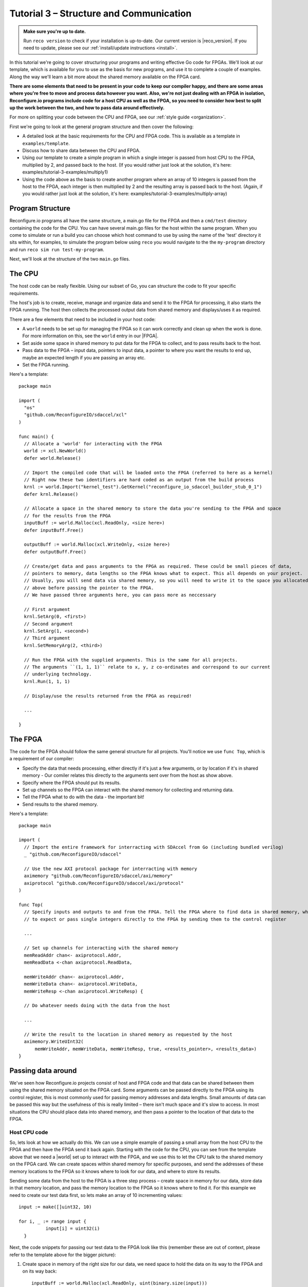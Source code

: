 .. _structure:

Tutorial 3 – Structure and Communication
=========================================
.. admonition:: Make sure you're up to date.

    Run ``reco version`` to check if your installation is up-to-date. Our current version is |reco_version|. If you need to update, please see our :ref:`install/update instructions <install>`.

In this tutorial we're going to cover structuring your programs and writing effective Go code for FPGAs. We'll look at our template, which is available for you to use as the basis for new programs, and use it to complete a couple of examples. Along the way we'll learn a bit more about the shared memory available on the FPGA card.

**There are some elements that need to be present in your code to keep our compiler happy, and there are some areas where you're free to move and process data however you want. Also, we're not just dealing with an FPGA in isolation, Reconfigure.io programs include code for a host CPU as well as the FPGA, so you need to consider how best to split up the work between the two, and how to pass data around effectively.**

For more on splitting your code between the CPU and FPGA, see our :ref:`style guide <organization>`.

First we're going to look at the general program structure and then cover the following:

* A detailed look at the basic requirements for the CPU and FPGA code. This is available as a template in ``examples/template``.
* Discuss how to share data between the CPU and FPGA.
* Using our template to create a simple program in which a single integer is passed from host CPU to the FPGA, multiplied by 2, and passed back to the host. (If you would rather just look at the solution, it's here: examples/tutorial-3-examples/multiply1)
* Using the code above as the basis to create another program where an array of 10 integers is passed from the host to the FPGA, each integer is then multiplied by 2 and the resulting array is passed back to the host. (Again, if you would rather just look at the solution, it's here: examples/tutorial-3-examples/multiply-array)

Program Structure
-----------------
Reconfigure.io programs all have the same structure, a main.go file for the FPGA and then a ``cmd/test`` directory containing the code for the CPU. You can have several main.go files for the host within the same program. When you come to simulate or run a build you can choose which host command to use by using the name of the 'test' directory it sits within, for examples, to simulate the program below using ``reco`` you would navigate to the the ``my-program`` directory and run ``reco sim run test-my-program``.

.. image:: ProgramStructure.png

Next, we'll look at the structure of the two ``main.go`` files.

The CPU
--------
The host code can be really flexible. Using our subset of Go, you can structure the code to fit your specific requirements.

The host's job is to create, receive, manage and organize data and send it to the FPGA for processing, it also starts the FPGA running. The host then collects the processed output data from shared memory and displays/uses it as required.

There are a few elements that need to be included in your host code:

* A ``world`` needs to be set up for managing the FPGA so it can work correctly and clean up when the work is done. For more information on this, see the ``world`` entry in our |FPGA|.
* Set aside some space in shared memory to put data for the FPGA to collect, and to pass results back to the host.
* Pass data to the FPGA – input data, pointers to input data, a pointer to where you want the results to end up, maybe an expected length if you are passing an array etc.
* Set the FPGA running.

Here's a template::

  package main

  import (
    "os"
    "github.com/ReconfigureIO/sdaccel/xcl"
  )

  func main() {
    // Allocate a 'world' for interacting with the FPGA
    world := xcl.NewWorld()
    defer world.Release()

    // Import the compiled code that will be loaded onto the FPGA (referred to here as a kernel)
    // Right now these two identifiers are hard coded as an output from the build process
    krnl := world.Import("kernel_test").GetKernel("reconfigure_io_sdaccel_builder_stub_0_1")
    defer krnl.Release()

    // Allocate a space in the shared memory to store the data you're sending to the FPGA and space
    // for the results from the FPGA
    inputBuff := world.Malloc(xcl.ReadOnly, <size here>)
    defer inputBuff.Free()

    outputBuff := world.Malloc(xcl.WriteOnly, <size here>)
    defer outputBuff.Free()

    // Create/get data and pass arguments to the FPGA as required. These could be small pieces of data,
    // pointers to memory, data lengths so the FPGA knows what to expect. This all depends on your project.
    // Usually, you will send data via shared memory, so you will need to write it to the space you allocated
    // above before passing the pointer to the FPGA.
    // We have passed three arguments here, you can pass more as neccessary

    // First argument
    krnl.SetArg(0, <first>)
    // Second argument
    krnl.SetArg(1, <second>)
    // Third argument
    krnl.SetMemoryArg(2, <third>)

    // Run the FPGA with the supplied arguments. This is the same for all projects.
    // The arguments ``(1, 1, 1)`` relate to x, y, z co-ordinates and correspond to our current
    // underlying technology.
    krnl.Run(1, 1, 1)

    // Display/use the results returned from the FPGA as required!

    ...

  }


The FPGA
-----------
The code for the FPGA should follow the same general structure for all projects. You'll notice we use ``func Top``, which is a requirement of our compiler:

* Specify the data that needs processing, either directly if it's just a few arguments, or by location if it's in shared memory - Our comiler relates this directly to the arguments sent over from the host as show above.
* Specify where the FPGA should put its results.
* Set up channels so the FPGA can interact with the shared memory for collecting and returning data.
* Tell the FPGA what to do with the data - the important bit!
* Send results to the shared memory.

Here's a template::

  package main

  import (
    // Import the entire framework for interracting with SDAccel from Go (including bundled verilog)
    _ "github.com/ReconfigureIO/sdaccel"

    // Use the new AXI protocol package for interracting with memory
    aximemory "github.com/ReconfigureIO/sdaccel/axi/memory"
    axiprotocol "github.com/ReconfigureIO/sdaccel/axi/protocol"
  )

  func Top(
    // Specify inputs and outputs to and from the FPGA. Tell the FPGA where to find data in shared memory, what data type
    // to expect or pass single integers directly to the FPGA by sending them to the control register

    ...

    // Set up channels for interacting with the shared memory
    memReadAddr chan<- axiprotocol.Addr,
    memReadData <-chan axiprotocol.ReadData,

    memWriteAddr chan<- axiprotocol.Addr,
    memWriteData chan<- axiprotocol.WriteData,
    memWriteResp <-chan axiprotocol.WriteResp) {

    // Do whatever needs doing with the data from the host

    ...

    // Write the result to the location in shared memory as requested by the host
    aximemory.WriteUInt32(
        memWriteAddr, memWriteData, memWriteResp, true, <results_pointer>, <results_data>)
  }


Passing data around
--------------------
We've seen how Reconfigure.io projects consist of host and FPGA code and that data can be shared between them using the shared memory situated on the FPGA card. Some arguments can be passed directly to the FPGA using its control register, this is most commonly used for passing memory addresses and data lengths. Small amounts of data can be passed this way but the usefulness of this is really limited – there isn't much space and it's slow to access. In most situations the CPU should place data into shared memory, and then pass a pointer to the location of that data to the FPGA.

Host CPU code
^^^^^^^^^^^^^
So, lets look at how we actually do this. We can use a simple example of passing a small array from the host CPU to the FPGA and then have the FPGA send it back again. Starting with the code for the CPU, you can see from the template above that we need a |world| set up to interact with the FPGA, and we use this to let the CPU talk to the shared memory on the FPGA card. We can create spaces within shared memory for specific purposes, and send the addresses of these memory locations to the FPGA so it knows where to look for our data, and where to store its results.

Sending some data from the host to the FPGA is a three step process – create space in memory for our data, store data in that memory location, and pass the memory location to the FPGA so it knows where to find it. For this example we need to create our test data first, so lets make an array of 10 incrementing values::

      input := make([]uint32, 10)

      for i, _ := range input {
    		input[i] = uint32(i)
    	}

Next, the code snippets for passing our test data to the FPGA look like this (remember these are out of context, please refer to the template above for the bigger picture):

1. Create space in memory of the right size for our data, we need space to hold the data on its way to the FPGA and on its way back::

      inputBuff := world.Malloc(xcl.ReadOnly, uint(binary.size(input)))
      defer inputBuff.Free()

      outputBuff := world.Malloc(xcl.ReadOnly, uint(binary.size(input)))
      defer inputBuff.Free()

2. Write the data to the input memory location::

      binary.Write(inputBuff.Writer(), binary.LittleEndian, &input)

3. Send the memory locations and the size of the input data to the FPGA, we do this by setting arguments. These arguments are converted by our compiler into inputs to the FPGA::

      krnl.SetMemoryArg(0, inputBuff)
      krnl.SetMemoryArg(1, outputBuff)
      krnl.SetArg(2, uint32(len(input)))

FPGA code
^^^^^^^^^^
The FPGA interacts with shared memory using the |axi|. In the template above you can see we always set up channels to act as ports for interacting with shared memory within the ``Top`` function in the FPGA code.

So, the FPGA getting hold of the array requires three steps – first, the FPGA must receive the memory location from the host, then create a variable for the data and use an |axi_read| to read the data into that variable within the on-chip block RAM. Here are the code snippets for these steps:

1. Receive the memory locations and data size from the host (the ``0``, ``1`` and ``2`` in ``krnl.SetMemoryArg...`` are translated by our comiler to be the first, second and third inputs to the FPGA)::

      inputData uintptr,
      outputData uintptr,
      length uint32,

2. Create a variable called ``data`` to hold the input data, this will be located within the FPGA's block RAM::

      data := make([]uint32, length)

3. Read the data from shared memory into the variable ``data``::

      aximemory.ReadUInt32(
        memReadAddr, memReadData, false, inputData, data)

Now the FPGA has our array held within ``data``, let's send it back again. The process for getting data from the FPGA's block RAM to the reserved space in shared memory is an |axi_write| as follows::

  aximemory.WriteUInt32(
    memWriteAddr, memWriteData, memWriteResp, false, outputData, data)

Back to the CPU code
^^^^^^^^^^^^^^^^^^^^
Now, moving back to the host CPU code, the CPU can collect the output data from shared memory and place it into a new variable ``output``::

  output := make([]uint32, len(input))
  binary.Read(outputBuff.Reader(), binary.LittleEndian, &output)

So, there we go, we've followed an array from the CPU to the FPGA and back again using shared memory.

Start off simple
-----------------
To explore these methods of passing data around further let's use our template to write two very simple programs. First, we'll pass one integer to the FPGA from the host. As we're passing a single integer it can go straight to the FPGA's control register. Then, let's tell the FPGA to multiply this integer by 2 and pass it back to the host. **The route back from the FPGA to the CPU is always via the shared memory**. As we have done in previous tutorials, lets first look at a flow diagram for this example:

.. figure:: StructureDiagram1.png
    :width: 90%
    :align: center

We can use our template to write the code to perform this multiplication. First, let's check you're using the latest version of our tutorial materials – |tutorials_version|. Open a terminal and navigate to where you cloned your fork of our tutorial materials (probably ``$GOPATH/src/github.com/<your-github-username>/tutorials``) and run::

    git describe --tags

If you have a different version, please run

.. subst-code-block::

    git fetch upstream
    git pull upstream master
    git checkout |tutorials_version|

We're going to be editing and adding to our template now so let's make a new branch to work on, call it ``multiply``::

  git checkout -b multiply

Now we can duplicate ``template`` and rename it for this simple example::

  cp -r template multiply1
  cd multiply1/cmd
  mv test test-multiply1

So now you should have something like this::

    multiply1
    ├── README.md
    ├── cmd
    │   └── test-multiply1
    │       └── main.go
    ├── glide.yaml
    ├── main.go
    └── vendor
      └── ...

Let's work on the host CPU code first. Open ``multiply1/cmd/test-multiply1/main.go`` in your chosen editor. Have a go at editing the template host code to do what's needed for the single integer multiplication described above. Here are some pointers:

* We're only passing one integer straight to the control register so we only need to make space in shared memory for the result from the FPGA, not the data we're sending *to* the FPGA.
* We only need to send two arguments to the FPGA, the integer to be used in the multiplication, and the pointer to where we want the FPGA to store the result.
* Use the Go |binary| package to read the result back from shared memory and store it into a variable ready to print.
* Use the Go |fmt| package to print your result!

Now, open ``multiply1/main.go`` and edit to create your FPGA code to complete the simple multiplication. Here are some pointers:

* Just two inputs to the FPGA need specifying, the integer to be multiplied and the pointer to where we're going to store the result.
* As we won't be *reading* anything from shared memory, we can disable this functionality using the |read_disable| package.
* All that's left is to do the multiplication and then use the |axi_write| package to write the result to the correct location in shared memory to be picked up by the host.

Once you're happy with your code, let's commit those changes and push them to your ``multiply`` branch on github. First make sure you're in ``examples/multiply1`` and then run::

  git add main.go && cmd/test-addition/main.go
  git commit -m "multiply1 completed"
  git push origin multiply

Check and simulate
^^^^^^^^^^^^^^^^^^^
We're now going to use ``reco`` to debug and simulate your code, so lets create a project to work within::

  reco project create multiply1
  reco project set multiply1

First, you can type-check your code for compatibility with our compiler. From the ``examples/multiply1`` directory run ``reco check``, and if everything is ok, you should see::

  $ reco check
  GOPATH/src/github.com/<your-github-username>/tutorials/multiply1/main.go checked successfully

Once you've addressed any errors thrown up by ``reco check``, you can simulate how your code will run on an FPGA::

  $ reco sim run test-multiply1
  (.....)
  2

Once the compiler has run through the simulation, you should see the multiplication result displayed. When you're done, you can compare your code with ours, which you'll find here: ``tutorials/tutorial3_examples/multiply1/``

More data
------------
In that example, as we only needed to pass a single argument from host to FPGA, we sent it straight to the FPGA's control register. This time we're going to pass an array, so we'll send it via the shared memory.

.. figure:: StructureDiagram2.png
    :width: 90%
    :align: center

You can use the code you created above as the basis for this and just make the changes required to pass more data. So, duplicate the ``multiply1`` directory and rename it to ``multiply-array``::

  cp -r multiply1 multiply-array
  cd multiply-array/cmd
  mv test test-multiply-array

You should have something like this::

  ├── multiply-array
      ├── cmd
      │   └── test-multiply-array
      │       └── main.go
      └── main.go

Open the host code ``multiply-array/cmd/test-multiply-array/main.go`` and edit to follow the new structure described by the flow diagram above. Here's some pointers:

* For this example we need two memory locations, one for the input array, and one for the output.
* You will need to create the data to send to the FPGA – an array of 10 integers and seed it with incrementing values (0-9).
* As above you can use the |binary| package to write your input data to memory.
* Use a for loop to display the results!

Then, open ``multiply-array/main.go`` and edit the FPGA code to follow this example. Here's some pointers.

* This time there are three inputs to the FPGA to specify: pointers to input and output data and the data length
* Now, we can read the input array into a channel using a |read_burst|, first make a channel, call it ``inputChan``, and then use a read burst to populate it with the input data. You can put this inside a goroutine so the reading in can happen at the same time as processing the data.
* Then, create a channel for the transformed data, call it ``transformedChan``, and create a goroutine with a for loop inside to multiply what's in ``inputChan`` by 2 and send it to ``transformedChan``.
* All that's left to do now is send the contents of ``transformedChan`` back to the results space in memory.

Check and simulate
^^^^^^^^^^^^^^^^^^^
You can type-check your code for compatibility with our compiler. From the ``multiply-array`` directory enter::

  reco check

Once you've addressed any errors thrown up by ``reco check``, you can simulate how your code will run on an FPGA::

  $ reco sim run test-multiply-array
  (.....)
  024681012141618

Once the compiler has run through the simulation, you should see the resulting array contents. Once you're done, you can compare your code with ours, as before.

What have we done
------------------
So, we've looked at how to structure your code to work with Reconfigure.io, and how to use our template as a basis for writing new programs. Also, we've seen how to pass arguments straight from the host to the FPGA using the control register, and pass data from the host to the FPGA via shared memory, and back again. Next, :ref:`tutorial 4 <graphstutorial>` shows you how to use dataflow graphs to optimize your FPGA code.

.. |FPGA| raw:: html

   <a href="http://godoc.reconfigure.io/v0.12.7/host/pkg/xcl/index.html#World" target="_blank">FPGA interface docs</a>

.. |world| raw:: html

   <a href="http://godoc.reconfigure.io/v0.12.7/host/pkg/xcl/index.html#World" target="_blank">'world'</a>

.. |axi| raw:: html

   <a href="http://godoc.reconfigure.io/v0.15.0/kernel/pkg/" target="_blank">AXI memory protocol</a>

.. |axi_read| raw:: html

   <a href="http://godoc.reconfigure.io/v0.15.0/kernel/pkg/axi/memory/index.html#ReadUInt32" target="_blank">AXI read</a>

.. |axi_write| raw:: html

   <a href="http://godoc.reconfigure.io/v0.15.0/kernel/pkg/axi/memory/index.html#WriteUInt32" target="_blank">AXI write</a>

.. |binary| raw:: html

   <a href="https://golang.org/pkg/encoding/binary/" target="_blank">binary</a>

.. |fmt| raw:: html

   <a href="https://golang.org/pkg/fmt/" target="_blank">fmt</a>

.. |read_disable| raw:: html

   <a href="http://godoc.reconfigure.io/v0.12.8/kernel/pkg/axi/protocol/index.html#ReadDisable" target="_blank">AXI protocol</a>

.. |read_burst| raw:: html

   <a href="http://godoc.reconfigure.io/v0.12.8/kernel/pkg/axi/memory/index.html#ReadBurstUInt32" target="_blank">Read Burst</a>

